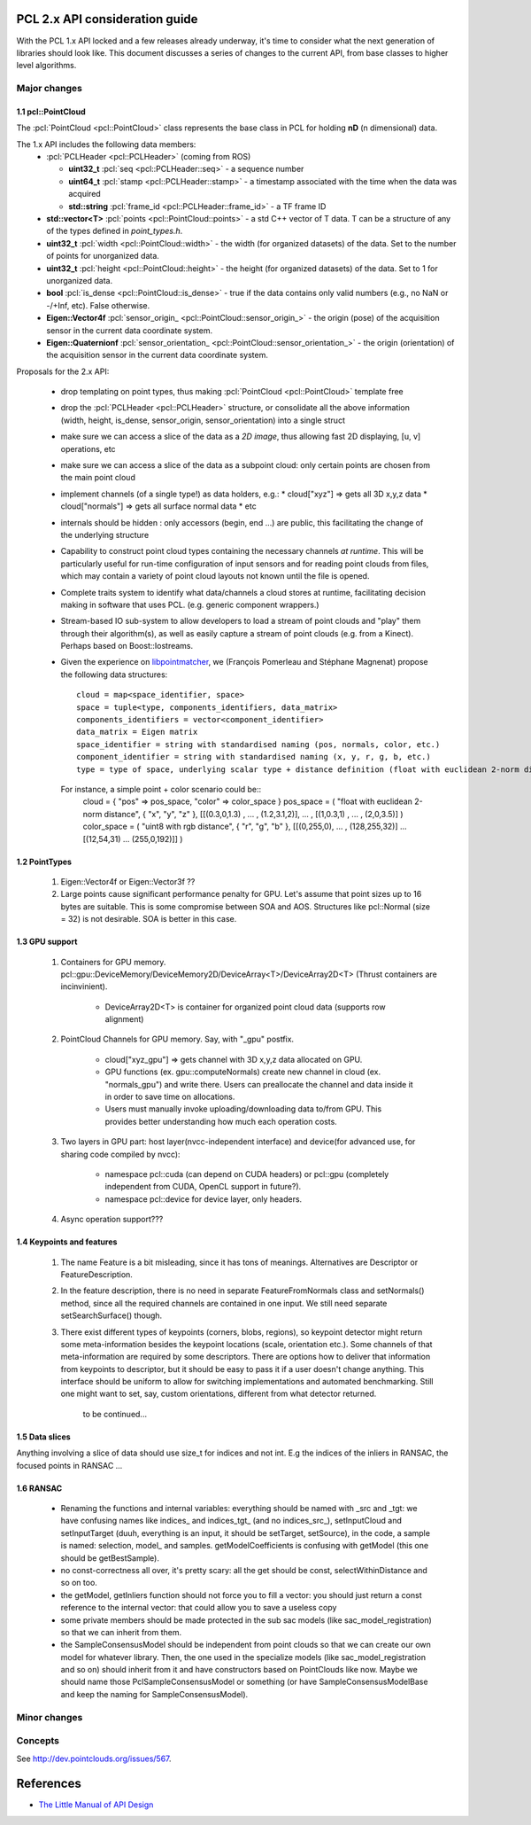 .. _pcl2:

PCL 2.x API consideration guide
-------------------------------

With the PCL 1.x API locked and a few releases already underway, it's time to
consider what the next generation of libraries should look like. This document
discusses a series of changes to the current API, from base classes to higher
level algorithms.

Major changes
=============

1.1 pcl::PointCloud
^^^^^^^^^^^^^^^^^^^

The :pcl:`PointCloud <pcl::PointCloud>` class represents the base class in PCL
for holding **nD** (n dimensional) data. 

The 1.x API includes the following data members:
 * :pcl:`PCLHeader <pcl::PCLHeader>` (coming from ROS)

   * **uint32_t** :pcl:`seq <pcl::PCLHeader::seq>` - a sequence number
   * **uint64_t** :pcl:`stamp <pcl::PCLHeader::stamp>` - a timestamp associated with the time when the data was acquired
   * **std::string** :pcl:`frame_id <pcl::PCLHeader::frame_id>` - a TF frame ID

 * **std::vector<T>** :pcl:`points <pcl::PointCloud::points>` - a std C++ vector of T data. T can be a structure of any of the types defined in `point_types.h`.

 * **uint32_t** :pcl:`width <pcl::PointCloud::width>` - the width (for organized datasets) of the data. Set to the number of points for unorganized data.
 * **uint32_t** :pcl:`height <pcl::PointCloud::height>` - the height (for organized datasets) of the data. Set to 1 for unorganized data.
 * **bool** :pcl:`is_dense <pcl::PointCloud::is_dense>` - true if the data contains only valid numbers (e.g., no NaN or -/+Inf, etc). False otherwise.

 * **Eigen::Vector4f** :pcl:`sensor_origin_ <pcl::PointCloud::sensor_origin_>` - the origin (pose) of the acquisition sensor in the current data coordinate system.
 * **Eigen::Quaternionf** :pcl:`sensor_orientation_ <pcl::PointCloud::sensor_orientation_>` - the origin (orientation) of the acquisition sensor in the current data coordinate system.


Proposals for the 2.x API:

 * drop templating on point types, thus making :pcl:`PointCloud <pcl::PointCloud>` template free
 * drop the :pcl:`PCLHeader <pcl::PCLHeader>` structure, or consolidate all the above information (width, height, is_dense, sensor_origin, sensor_orientation) into a single struct
 * make sure we can access a slice of the data as a *2D image*, thus allowing fast 2D displaying, [u, v] operations, etc
 * make sure we can access a slice of the data as a subpoint cloud: only certain points are chosen from the main point cloud
 * implement channels (of a single type!) as data holders, e.g.:
   * cloud["xyz"] => gets all 3D x,y,z data
   * cloud["normals"] => gets all surface normal data
   * etc
 * internals should be hidden : only accessors (begin, end ...) are public, this facilitating the change of the underlying structure
 * Capability to construct point cloud types containing the necessary channels
   *at runtime*. This will be particularly useful for run-time configuration of
   input sensors and for reading point clouds from files, which may contain a
   variety of point cloud layouts not known until the file is opened.
 * Complete traits system to identify what data/channels a cloud stores at
   runtime, facilitating decision making in software that uses PCL. (e.g.
   generic component wrappers.)
 * Stream-based IO sub-system to allow developers to load a stream of point
   clouds and "play" them through their algorithm(s), as well as easily capture
   a stream of point clouds (e.g. from a Kinect). Perhaps based on
   Boost::Iostreams.
 * Given the experience on `libpointmatcher <https://github.com/ethz-asl/libpointmatcher>`_,
   we (François Pomerleau and Stéphane Magnenat) propose the following data structures::
     cloud = map<space_identifier, space>
     space = tuple<type, components_identifiers, data_matrix>
     components_identifiers = vector<component_identifier>
     data_matrix = Eigen matrix
     space_identifier = string with standardised naming (pos, normals, color, etc.)
     component_identifier = string with standardised naming (x, y, r, g, b, etc.)
     type = type of space, underlying scalar type + distance definition (float with euclidean 2-norm distance, float representing gaussians with Mahalanobis distance, binary with manhattan distance, float with euclidean infinity norm distance, etc.)
   For instance, a simple point + color scenario could be::
     cloud = { "pos" => pos_space, "color" => color_space }
     pos_space = ( "float with euclidean 2-norm distance", { "x", "y", "z" }, [[(0.3,0,1.3) , ... , (1.2,3.1,2)], ... , [(1,0.3,1) , ... , (2,0,3.5)] )
     color_space = ( "uint8 with rgb distance", { "r", "g", "b" }, [[(0,255,0), ... , (128,255,32)] ... [(12,54,31) ... (255,0,192)]] )

1.2 PointTypes 
^^^^^^^^^^^^^^

  #. Eigen::Vector4f or Eigen::Vector3f ??
  
  #. Large points cause significant performance penalty for GPU. Let's assume that point sizes up to 16 bytes are suitable. This is some compromise between SOA and AOS. Structures like pcl::Normal (size = 32) is not desirable. SOA is better in this case.


1.3 GPU support
^^^^^^^^^^^^^^^
 #. Containers for GPU memory. pcl::gpu::DeviceMemory/DeviceMemory2D/DeviceArray<T>/DeviceArray2D<T> (Thrust containers are incinvinient).         
 
      * DeviceArray2D<T> is container for organized point cloud data (supports row alignment)
  
 #. PointCloud Channels for GPU memory. Say, with "_gpu" postfix.
 
     * cloud["xyz_gpu"] => gets channel with 3D x,y,z data allocated on GPU.     
     * GPU functions (ex. gpu::computeNormals) create new channel in cloud (ex. "normals_gpu") and write there. Users can preallocate the channel and data inside it in order to save time on allocations.
     * Users must manually invoke uploading/downloading data to/from GPU. This provides better understanding how much each operation costs.
          
 #. Two layers in GPU part:  host layer(nvcc-independent interface) and device(for advanced use, for sharing code compiled by nvcc):
 
     * namespace pcl::cuda (can depend on CUDA headers) or pcl::gpu (completely independent from CUDA, OpenCL support in future?).
     * namespace pcl::device for device layer, only headers.
      
 #. Async operation support???
     

1.4 Keypoints and features 
^^^^^^^^^^^^^^^^^^^^^^^^^^
 #. The name Feature is a bit misleading, since it has tons of meanings. Alternatives are Descriptor or FeatureDescription.
 #. In the feature description, there is no need in separate FeatureFromNormals class and setNormals() method, since all the required channels are contained in one input. We still need separate setSearchSurface() though.
 #. There exist different types of keypoints (corners, blobs, regions), so keypoint detector might return some meta-information besides the keypoint locations (scale, orientation etc.). Some channels of that meta-information are required by some descriptors. There are options how to deliver that information from keypoints to descriptor, but it should be easy to pass it if a user doesn't change anything. This interface should be uniform to allow for switching implementations and automated benchmarking. Still one might want to set, say, custom orientations, different from what detector returned. 
	
	to be continued...

1.5 Data slices
^^^^^^^^^^^^^^^
Anything involving a slice of data should use size_t for indices and not int. E.g the indices of the inliers in RANSAC, the focused points in RANSAC ...

1.6 RANSAC
^^^^^^^^^^
 * Renaming the functions and internal variables: everything should be named with _src and _tgt: we have confusing names like \indices_ and \indices_tgt_ (and no \indices_src_), setInputCloud and setInputTarget (duuh, everything is an input, it should be setTarget, setSource), in the code, a sample is named: selection, \model_ and samples. getModelCoefficients is confusing with getModel (this one should be getBestSample).
 * no const-correctness all over, it's pretty scary: all the get should be const, selectWithinDistance and so on too.
 * the getModel, getInliers function should not force you to fill a vector: you should just return a const reference to the internal vector: that could allow you to save a useless copy
 * some private members should be made protected in the sub sac models (like sac_model_registration) so that we can inherit from them.
 * the SampleConsensusModel should be independent from point clouds so that we can create our own model for whatever library. Then, the one used in the specialize models (like sac_model_registration and so on) should inherit from it and have constructors based on PointClouds like now. Maybe we should name those PclSampleConsensusModel or something (or have SampleConsensusModelBase and keep the naming for SampleConsensusModel).

Minor changes
=============

Concepts
========
See http://dev.pointclouds.org/issues/567.

References
----------
- `The Little Manual of API Design <www4.in.tum.de/~blanchet/api-design.pdf>`_
